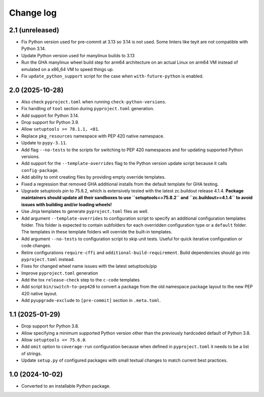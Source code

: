 Change log
==========

2.1 (unreleased)
----------------

- Fix Python version used for pre-commit at 3.13 so 3.14 is not used.
  Some linters like teyit are not compatible with Python 3.14.

- Update Python version used for manylinux builds to 3.13

- Run the GHA manylinux wheel build step for arm64 architecture on an actual
  Linux on arm64 VM instead of emulated on a x86_64 VM to speed things up.

- Fix ``update_python_support`` script for the case when ``with-future-python``
  is enabled.


2.0 (2025-10-28)
----------------

- Also check ``pyproject.toml`` when running ``check-python-versions``.

- Fix handling of ``tool`` section during ``pyproject.toml`` generation.

- Add support for Python 3.14.

- Drop support for Python 3.9.

- Allow ``setuptools >= 78.1.1, <81``.

- Replace ``pkg_resources`` namespace with PEP 420 native namespace.

- Update to ``pypy-3.11``.

- Add flag ``--no-tests`` to the scripts for switching to PEP 420
  namespaces and for updating supported Python versions.

- Add support for the ``--template-overrides`` flag to the Python version
  update script because it calls ``config-package``.

- Add ability to omit creating files by providing empty override templates.

- Fixed a regression that removed GHA additional installs from the
  default template for GHA testing.

- Upgrade setuptools pin to 75.8.2, which is extensively tested with the
  latest zc.buildout release 4.1.4. **Package maintainers should update
  all their sandboxes to use ``setuptools==75.8.2`` and ``zc.buildout>=4.1.4``
  to avoid issues with building and/or loading wheels!**

- Use Jinja templates to generate ``pyproject.toml`` files as well.

- Add argument ``--template-overrides`` to configuration script to specify
  an additional configuration templates folder. This folder is expected to
  contain subfolders for each overridden configuration type or a ``default``
  folder. The templates in these template folders will override the built-in
  templates.

- Add argument ``--no-tests`` to configuration script to skip unit tests.
  Useful for quick iterative configuration or code changes.

- Retire configurations ``require-cffi`` and ``additional-build-requirement``.
  Build dependencies should go into ``pyproject.toml`` instead.

- Fixes for changed wheel name issues with the latest setuptools/pip

- Improve ``pyproject.toml`` generation

- Add the tox ``release-check`` step to the ``c-code`` templates

- Add script ``bin/switch-to-pep420`` to convert a package from the old
  namespace package layout to the new PEP 420 native layout.

- Add ``pyupgrade-exclude`` to ``[pre-commit]`` section in ``.meta.toml``.

1.1 (2025-01-29)
----------------

- Drop support for Python 3.8.

- Allow specifying a minimum supported Python version other than the previously
  hardcoded default of Python 3.8.

- Allow ``setuptools <= 75.6.0``.

- Add ``omit`` option to ``coverage-run`` configuration because when defined in
  ``pyproject.toml`` it needs to be a list of strings.

- Update ``setup.py`` of configured packages with small textual changes to
  match current best practices.

1.0 (2024-10-02)
----------------

- Converted to an installable Python package.
